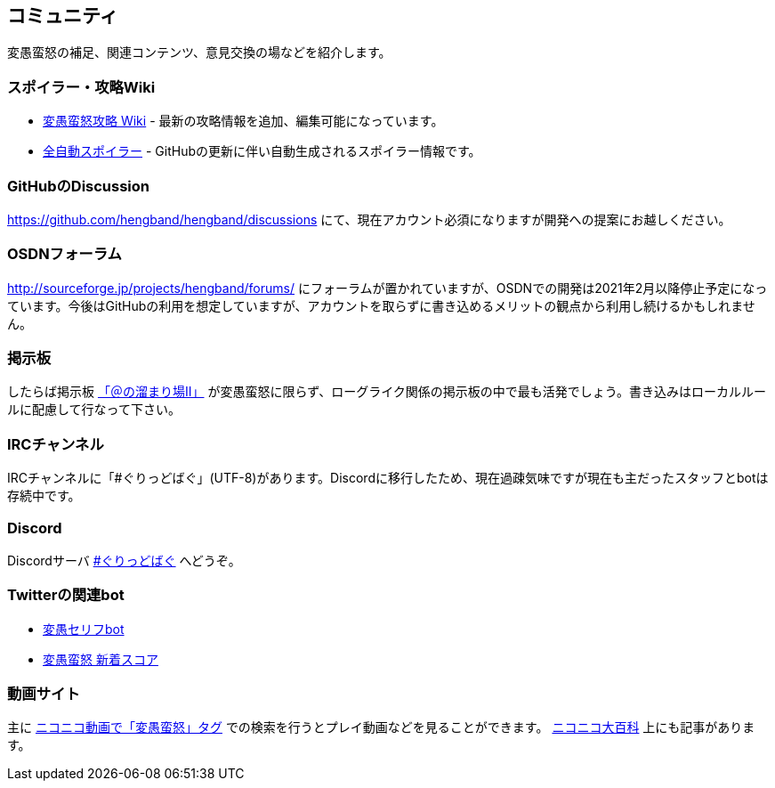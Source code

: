 :lang: ja
:doctype: article

## コミュニティ

変愚蛮怒の補足、関連コンテンツ、意見交換の場などを紹介します。

### スポイラー・攻略Wiki

* link:http://hengband.sourceforge.jp/wiki/index.php?FrontPage[変愚蛮怒攻略 Wiki] - 最新の攻略情報を追加、編集可能になっています。
* link:https://hengband.github.io/spoiler/[全自動スポイラー] - GitHubの更新に伴い自動生成されるスポイラー情報です。

### GitHubのDiscussion

link:https://github.com/hengband/hengband/discussions[https://github.com/hengband/hengband/discussions] にて、現在アカウント必須になりますが開発への提案にお越しください。

### OSDNフォーラム

link:http://sourceforge.jp/projects/hengband/forums/[http://sourceforge.jp/projects/hengband/forums/] にフォーラムが置かれていますが、OSDNでの開発は2021年2月以降停止予定になっています。今後はGitHubの利用を想定していますが、アカウントを取らずに書き込めるメリットの観点から利用し続けるかもしれません。

### 掲示板

したらば掲示板 link:http://jbbs.livedoor.jp/game/9358/[「＠の溜まり場II」] が変愚蛮怒に限らず、ローグライク関係の掲示板の中で最も活発でしょう。書き込みはローカルルールに配慮して行なって下さい。

### IRCチャンネル

IRCチャンネルに「#ぐりっどばぐ」(UTF-8)があります。Discordに移行したため、現在過疎気味ですが現在も主だったスタッフとbotは存続中です。

### Discord

Discordサーバ link:https://discord.gg/8xW6q5SqXY[#ぐりっどばぐ] へどうぞ。

### Twitterの関連bot

* link:https://twitter.com/hengband_speak[変愚セリフbot]
* link:https://twitter.com/hengscore[変愚蛮怒 新着スコア]

### 動画サイト

主に link:http://www.nicovideo.jp/tag/%E5%A4%89%E6%84%9A%E8%9B%AE%E6%80%92[ニコニコ動画で「変愚蛮怒」タグ] での検索を行うとプレイ動画などを見ることができます。 link:http://dic.nicovideo.jp/a/%E5%A4%89%E6%84%9A%E8%9B%AE%E6%80%92[ニコニコ大百科] 上にも記事があります。


